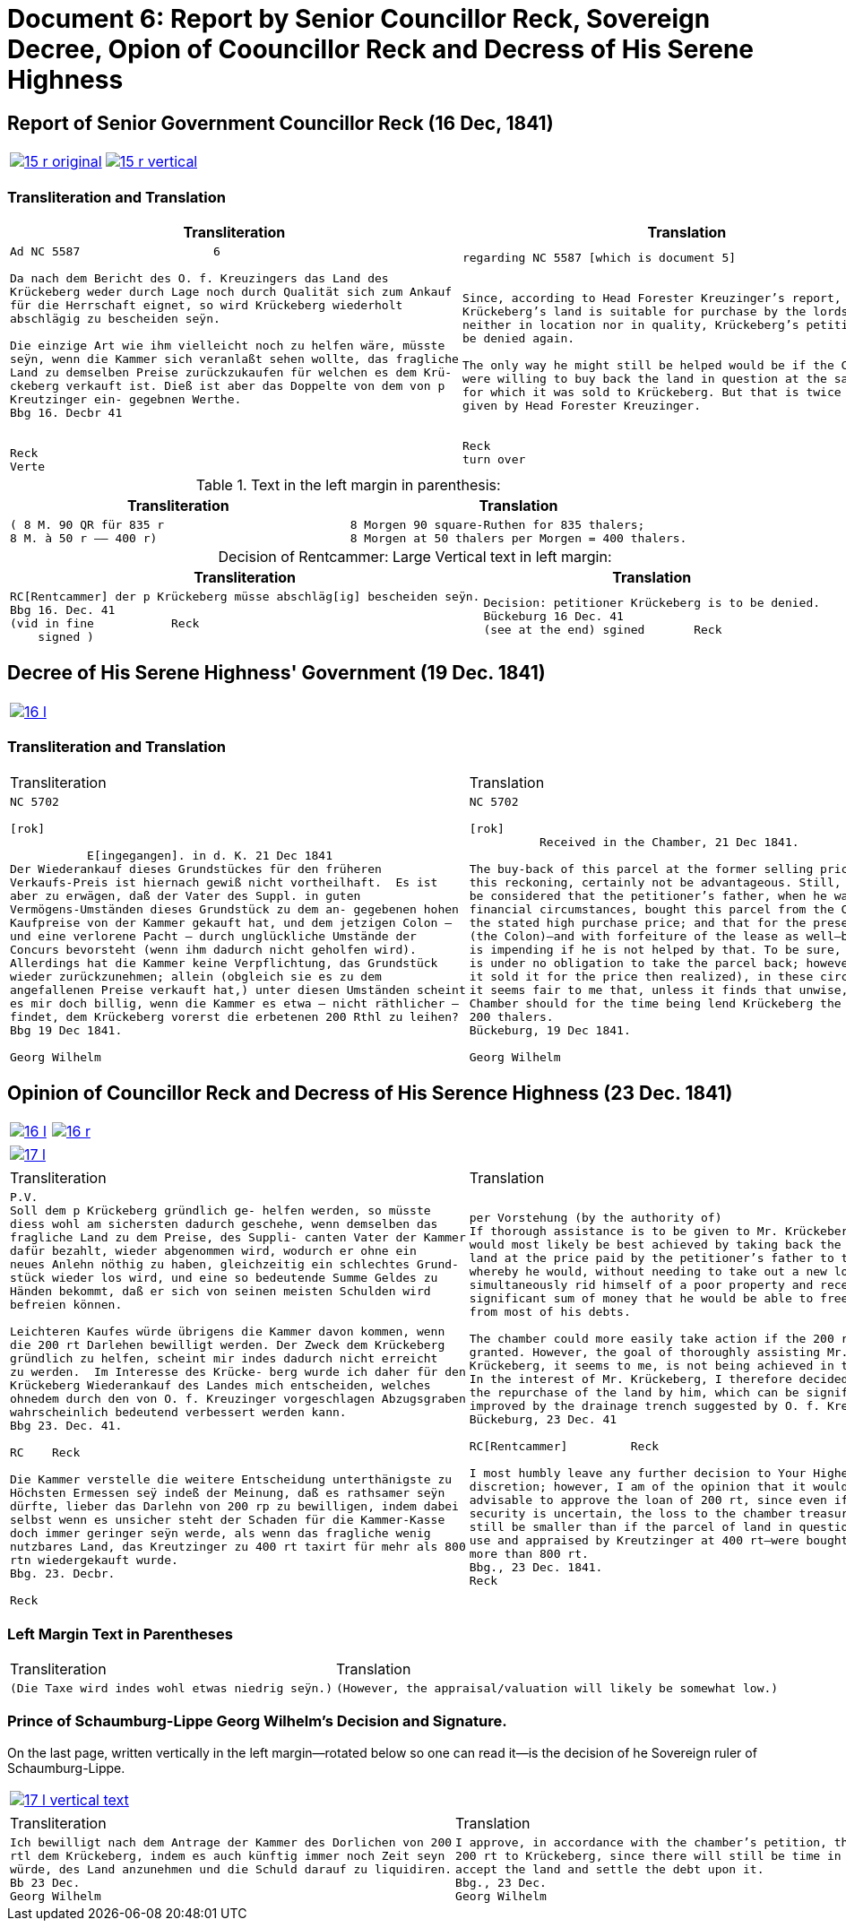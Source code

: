 = Document 6: Report by Senior Councillor Reck, Sovereign Decree, Opion of Coouncillor Reck and Decress of His Serene Highness
:page-role: wide

[[doc-index-6-1]]
== Report of Senior Government Councillor Reck (16 Dec, 1841)

[cols="1a,1a"]
|===
|image::15-r-original.png[link=self]
|image::15-r-vertical.png[link=self]
|===

=== Transliteration and Translation

[cols="1a,1a"]
|===
|Transliteration|Translation

|
[literal,subs="verbatim,quotes"]
....
Ad NC 5587                   6

Da nach dem Bericht des O. f. Kreuzingers das Land des
Krückeberg weder durch Lage noch durch Qualität sich zum Ankauf
für die Herrschaft eignet, so wird Krückeberg wiederholt
abschlägig zu bescheiden seÿn.

Die einzige Art wie ihm vielleicht noch zu helfen wäre, müsste
seÿn, wenn die Kammer sich veranlaßt sehen wollte, das fragliche
Land zu demselben Preise zurückzukaufen für welchen es dem Krü-
ckeberg verkauft ist. Dieß ist aber das Doppelte von dem von p
Kreutzinger ein- gegebnen Werthe.
Bbg 16. Decbr 41


Reck
Verte
....
|
[verse]
____
regarding NC 5587 [which is document 5]                   6 


Since, according to Head Forester Kreuzinger’s report,
Krückeberg’s land is suitable for purchase by the lordship
neither in location nor in quality, Krückeberg’s petition is to
be denied again.

The only way he might still be helped would be if the Chamber
were willing to buy back the land in question at the same price
for which it was sold to Krückeberg. But that is twice the value
given by Head Forester Kreuzinger.


Reck
turn over
____
|===

.Text in the left margin in parenthesis:
[cols="1a,1a"]
|===
|Transliteration|Translation

|
[literal,subs="verbatim,quotes"]
....
( 8 M. 90 QR für 835 r 
8 M. à 50 r —— 400 r)
....
|
[literal,subs="verbatim,quotes"]
....
8 Morgen 90 square-Ruthen for 835 thalers;
8 Morgen at 50 thalers per Morgen = 400 thalers.
....
|===

[caption="Decision of Rentcammer: "]
.Large Vertical text in left margin:
[cols="1a,1a"]
|===
|Transliteration|Translation

|
[literal,subs="verbatim,quotes"]
....
RC[Rentcammer] der p Krückeberg müsse abschläg[ig] bescheiden seÿn.
Bbg 16. Dec. 41
(vid in fine           Reck
    signed )
....

|
[verse]
____
Decision: petitioner Krückeberg is to be denied.
Bückeburg 16 Dec. 41
(see at the end) sgined       Reck   
____
|===

[[doc-index-6-2]]
== Decree of His Serene Highness' Government (19 Dec. 1841)

[cols="1a,1a",frame=none,grid=none,options="noheader"]
|===
|image::16-l.png[link=self]
|
|===

=== Transliteration and Translation

[cols="1a,1a",frame=none,grid=none,options="noheader"]
|===
|Transliteration|Translation

|
[literal,subs="verbatim,quotes"]
....
NC 5702               

[rok]

           E[ingegangen]. in d. K. 21 Dec 1841
Der Wiederankauf dieses Grundstückes für den früheren
Verkaufs-Preis ist hiernach gewiß nicht vortheilhaft.  Es ist
aber zu erwägen, daß der Vater des Suppl. in guten
Vermögens-Umständen dieses Grundstück zu dem an- gegebenen hohen
Kaufpreise von der Kammer gekauft hat, und dem jetzigen Colon —
und eine verlorene Pacht — durch unglückliche Umstände der
Concurs bevorsteht (wenn ihm dadurch nicht geholfen wird).
Allerdings hat die Kammer keine Verpflichtung, das Grundstück
wieder zurückzunehmen; allein (obgleich sie es zu dem
angefallenen Preise verkauft hat,) unter diesen Umständen scheint
es mir doch billig, wenn die Kammer es etwa — nicht räthlicher —
findet, dem Krückeberg vorerst die erbetenen 200 Rthl zu leihen?
Bbg 19 Dec 1841.

Georg Wilhelm
....
|
[verse]
____
NC 5702               

[rok]
          Received in the Chamber, 21 Dec 1841.

The buy-back of this parcel at the former selling price would, by
this reckoning, certainly not be advantageous. Still, it should
be considered that the petitioner’s father, when he was in good
financial circumstances, bought this parcel from the Chamber at
the stated high purchase price; and that for the present holder
(the Colon)—and with forfeiture of the lease as well—bankruptcy
is impending if he is not helped by that. To be sure, the Chamber
is under no obligation to take the parcel back; however (although
it sold it for the price then realized), in these circumstances
it seems fair to me that, unless it finds that unwise, the
Chamber should for the time being lend Krückeberg the requested
200 thalers.
Bückeburg, 19 Dec 1841.

Georg Wilhelm
____
|===

[[doc-index-6-3]]
== Opinion of Councillor Reck and Decress of His Serence Highness (23 Dec. 1841)

[cols="1a,1a",frame=none,grid=none,options="noheader"]
|===
|image::16-l.png[link=self]
|image::16-r.png[link=self]
|===

[cols="1a,1a",frame=none,grid=none,options="noheader"]
|===
|image::17-l.png[link=self]
|
|===

[cols="1a,1a",frame=none,grid=none,options="noheader"]
|===
|Transliteration|Translation

|
[verse]
____
P.V.
Soll dem p Krückeberg gründlich ge- helfen werden, so müsste
diess wohl am sichersten dadurch geschehe, wenn demselben das
fragliche Land zu dem Preise, des Suppli- canten Vater der Kammer
dafür bezahlt, wieder abgenommen wird, wodurch er ohne ein
neues Anlehn nöthig zu haben, gleichzeitig ein schlechtes Grund-
stück wieder los wird, und eine so bedeutende Summe Geldes zu
Händen bekommt, daß er sich von seinen meisten Schulden wird
befreien können.

Leichteren Kaufes würde übrigens die Kammer davon kommen, wenn
die 200 rt Darlehen bewilligt werden. Der Zweck dem Krückeberg
gründlich zu helfen, scheint mir indes dadurch nicht erreicht
zu werden.  Im Interesse des Krücke- berg wurde ich daher für den
Krückeberg Wiederankauf des Landes mich entscheiden, welches
ohnedem durch den von O. f. Kreuzinger vorgeschlagen Abzugsgraben
wahrscheinlich bedeutend verbessert werden kann.
Bbg 23. Dec. 41.

RC    Reck 

Die Kammer verstelle die weitere Entscheidung unterthänigste zu
Höchsten Ermessen seÿ indeß der Meinung, daß es rathsamer seÿn
dürfte, lieber das Darlehn von 200 rp zu bewilligen, indem dabei
selbst wenn es unsicher steht der Schaden für die Kammer-Kasse
doch immer geringer seÿn werde, als wenn das fragliche wenig
nutzbares Land, das Kreutzinger zu 400 rt taxirt für mehr als 800
rtn wiedergekauft wurde.
Bbg. 23. Decbr.

Reck
____

|
[verse]
____
per Vorstehung (by the authority of)
If thorough assistance is to be given to Mr. Krückeberg, this
would most likely be best achieved by taking back the disputed
land at the price paid by the petitioner’s father to the chamber,
whereby he would, without needing to take out a new loan,
simultaneously rid himself of a poor property and receive such a
significant sum of money that he would be able to free himself
from most of his debts.

The chamber could more easily take action if the 200 rt loan were
granted. However, the goal of thoroughly assisting Mr.
Krückeberg, it seems to me, is not being achieved in this way.
In the interest of Mr. Krückeberg, I therefore decided to support
the repurchase of the land by him, which can be significantly
improved by the drainage trench suggested by O. f. Kreuzinger.
Bückeburg, 23 Dec. 41

RC[Rentcammer]         Reck

I most humbly leave any further decision to Your Highest
discretion; however, I am of the opinion that it would be more
advisable to approve the loan of 200 rt, since even if the
security is uncertain, the loss to the chamber treasury would
still be smaller than if the parcel of land in question—of little
use and appraised by Kreutzinger at 400 rt—were bought back for
more than 800 rt.
Bbg., 23 Dec. 1841.
Reck
____
|===

=== Left Margin Text in Parentheses

[cols="1a,1a",frame=none,grid=none,options="noheader"]
|===
|Transliteration|Translation

|
[verse]
____
(Die Taxe wird indes wohl etwas niedrig seÿn.)
____
|
[verse]
____
(However, the appraisal/valuation will likely be somewhat low.)
____
|===

=== Prince of Schaumburg-Lippe Georg Wilhelm's Decision and Signature.

On the last page, written vertically in the left margin--rotated below so one can read it--is the decision of
he Sovereign ruler of Schaumburg-Lippe.

[cols="2a,1a",frame=none,grid=none,options="noheader"]
|===
|image::17-l-vertical-text.png[link=self]
|
|===

[cols="1a,1a",frame=none,grid=none,options="noheader"]
|===
|Transliteration|Translation

|
[verse]
____
Ich bewilligt nach dem Antrage der Kammer des Dorlichen von 200
rtl dem Krückeberg, indem es auch künftig immer noch Zeit seyn
würde, des Land anzunehmen und die Schuld darauf zu liquidiren.
Bb 23 Dec.
Georg Wilhelm
____

|
[verse]
____
I approve, in accordance with the chamber’s petition, the loan of
200 rt to Krückeberg, since there will still be time in future to
accept the land and settle the debt upon it.
Bbg., 23 Dec.
Georg Wilhelm
____
|===

